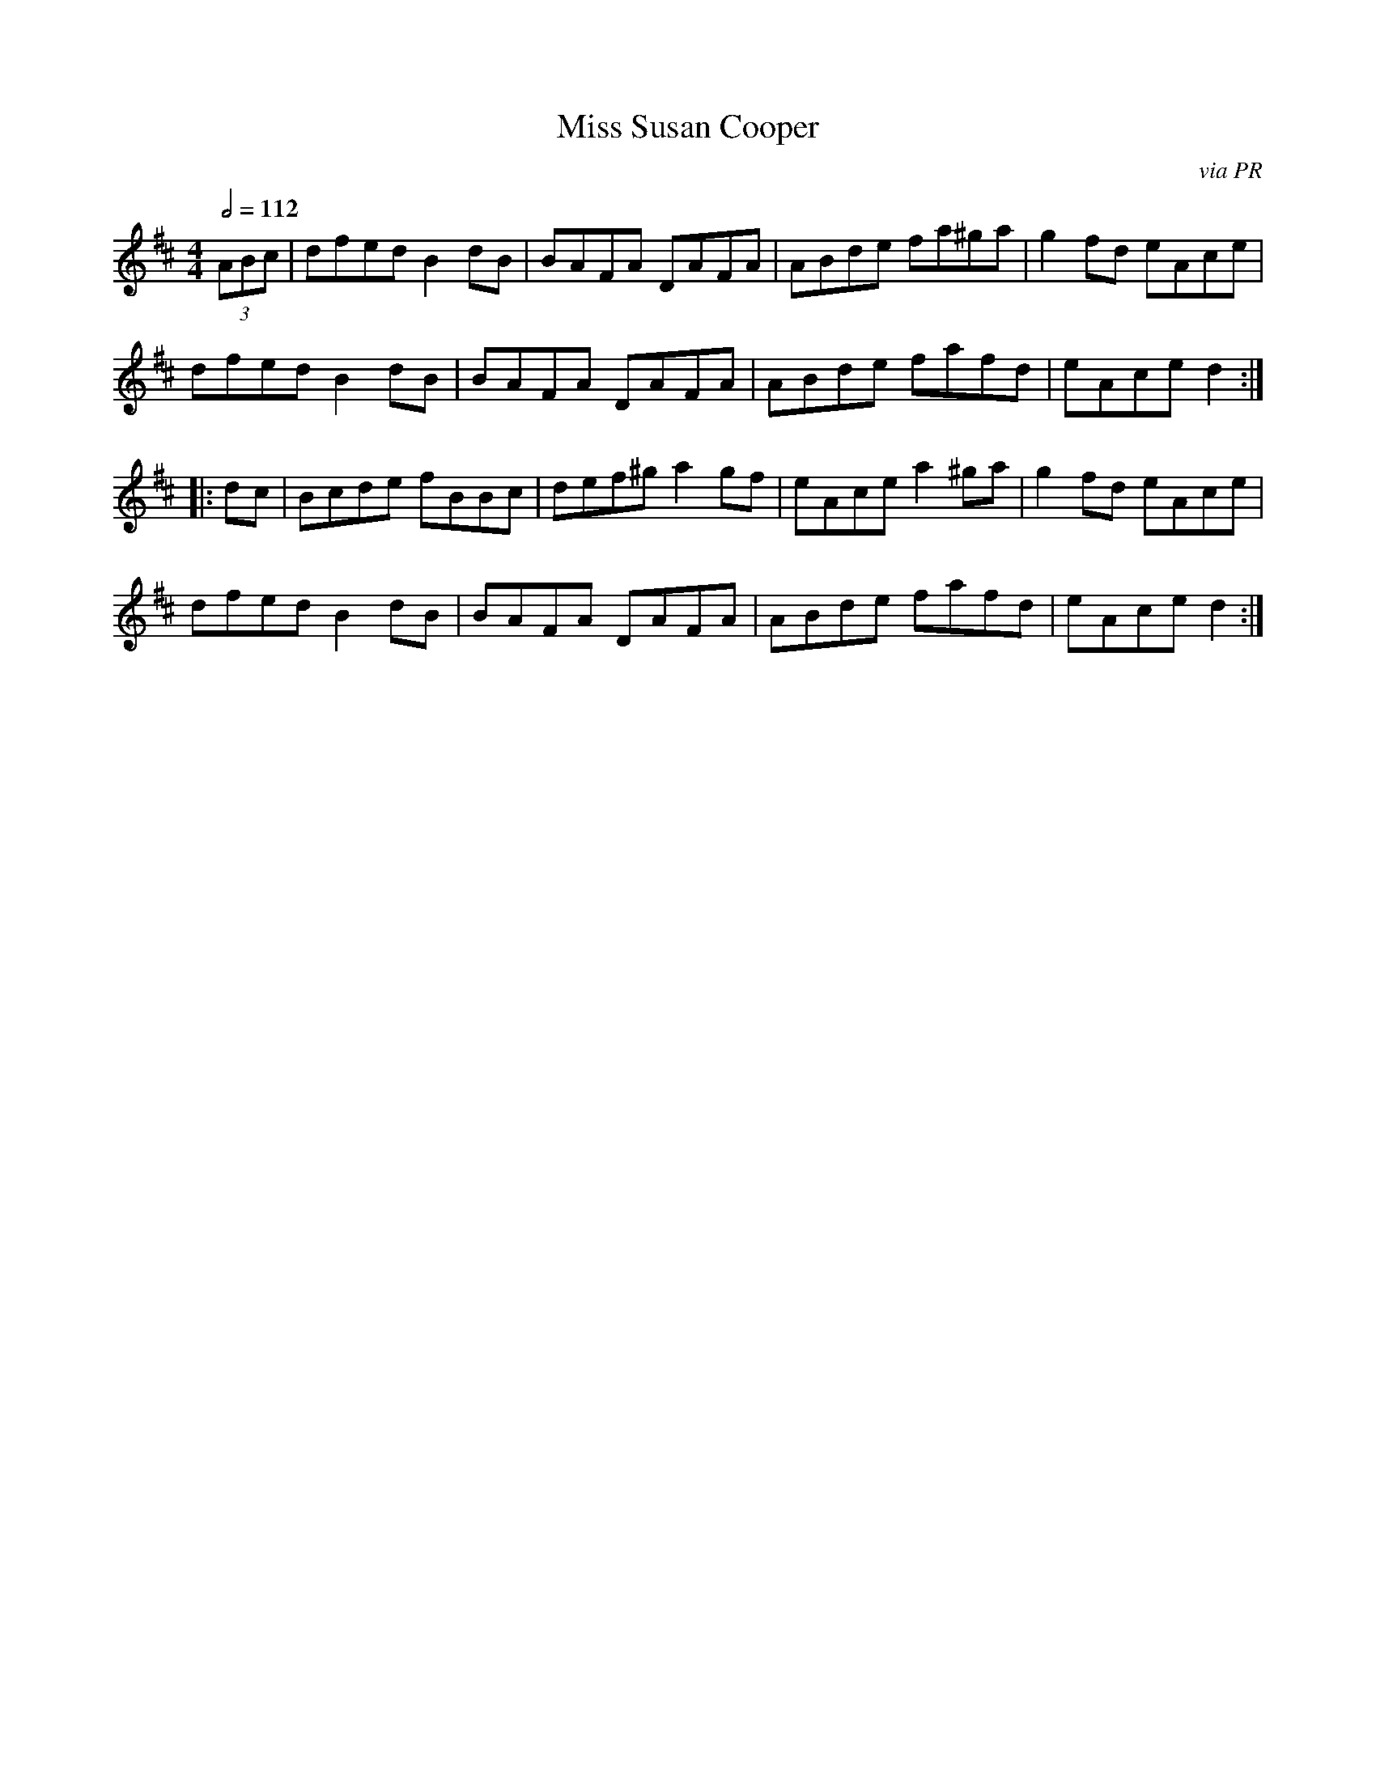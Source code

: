 X: 76
T:Miss Susan Cooper
R:Reel
C:via PR
S:Nottingham Music Database
M:4/4
L:1/8
Q:1/2=112
K:D
(3ABc|dfed B2dB|BAFA DAFA|ABde fa^ga|g2fd eAce|
dfed B2dB|BAFA DAFA|ABde fafd|eAce d2:|
|:dc|Bcde fBBc|def^g a2gf|eAce a2^ga|g2fd eAce|
dfed B2dB|BAFA DAFA|ABde fafd|eAce d2:|
